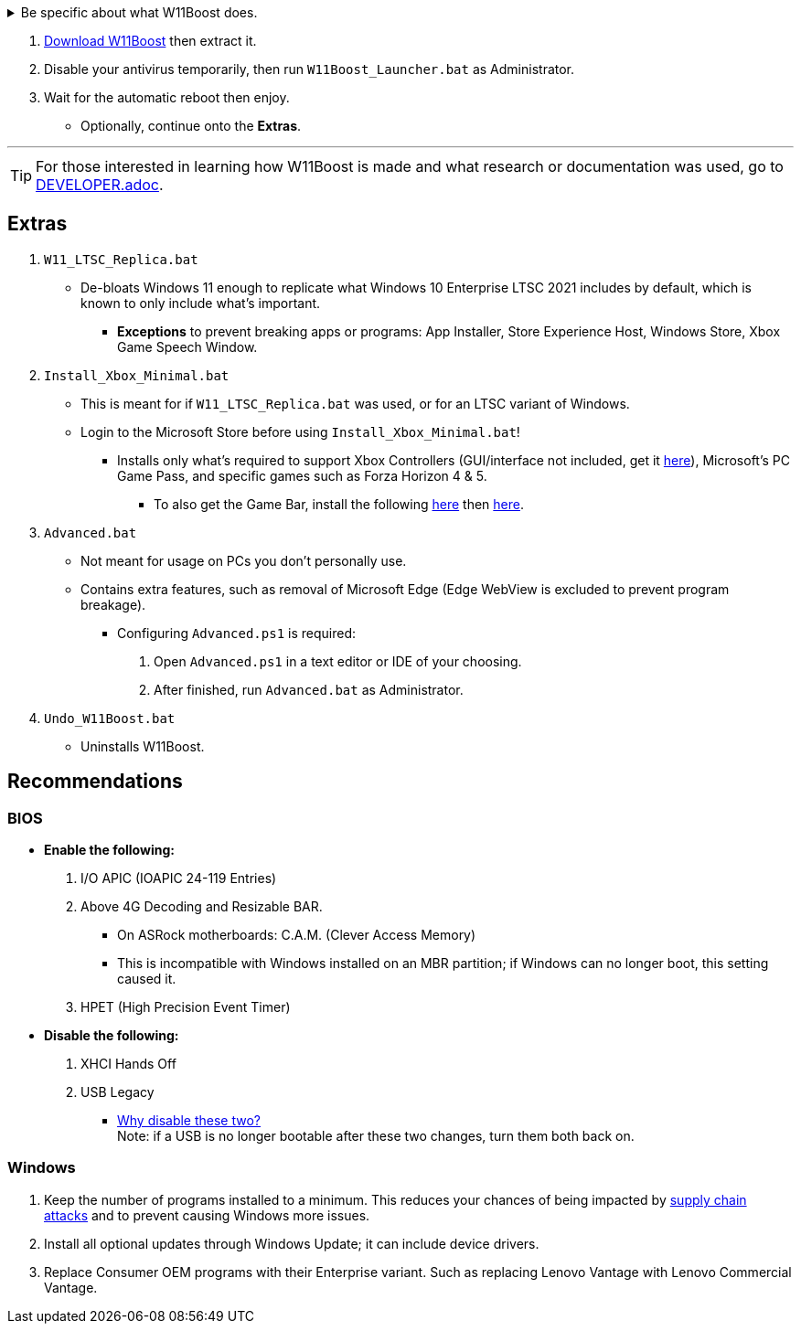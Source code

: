 :experimental:
:imagesdir: Images/
ifdef::env-github[]
:icons:
:tip-caption: :bulb:
:note-caption: :information_source:
:important-caption: :heavy_exclamation_mark:
:caution-caption: :fire:
:warning-caption: :warning:
endif::[]


[%collapsible]
.Be specific about what W11Boost does.

====

.*Notices about using W11Boost*
. Some performance tweaks assume an SSD (fast disk) is used. There will be negative effects on HDDs / slow disks.
. Windows Updates will not automatically be cleared out. Run the built-in "Disk Cleanup" as administrator to clear them out.

.*Performance*
. App or program startups are not tracked.

. Login screen's acrylic blur is disabled.

. Enabled the following:
- NTFS non-paged pool usage; reduces page-faults and stack usage to lessen DPC latency spikes.

- DXGI's DirectFlip with multi-plane overlay (MPO) enabled to lower input lag and reduce stuttering in games.

- Idle tickless for lower power draw, but also has performance benefits to real-time programs like DAWs or virtual machines, and foreground programs like video games.


. Windows 11 Only:
- Enabled the BBRv2 TCP congestion control algorithm to maintain low ping and high speeds during excessive download or upload, it also noticeably increases download & upload speeds during high ping (70ms+).


. Disabled the following:
- Analyzing application execution time.

- NTFS Last Access Time Stamp Updates; if needed, an application can explicitly update its own access timestamps.

- Fault Tolerant Heap. FTH severely degrades an application's performance if it got marked for "crashing" too often, such is the case for Assetto Corsa.

- Explorer's thumbnail shadows. Makes folders with many photos or videos smoother to navigate.

- Searching disks to attempt fixing a missing shortcut.

- MemoryCompression to reduce CPU load and reduce stuttering in video games; downside: higher disk usage if RAM is nearly or entirely used up.

- PageCombining to reduce CPU load; downside: increased RAM usage.

- Windows tips in general, such as "recommendations for tips, shortcuts, new apps, and more". This could be considered a usability issue as well for those already versed in using Windows.

. Disabled various forms of telemetry:
- Visual Studio 2022's PerfWatson2 (VSCEIP).

- Windows Error Reporting, Connected User Experiences and Telemetry, Diagnostic Policy Service, Cloud Content & Consumer Experience.

- Advertising ID for apps (.appx packaged).

- Feedback notifications.


.*Reliability*

. Windows Updates:
- Now only prompts for download then installation; updates are never automatic.
- Updates that Microsoft deems as causing compatibility issues are blocked.
- Opted out of "being the first to get the latest non-security updates".

. NTP time sync servers are changed to `time.cloudflare.com ntppool1.time.nl ntppool2.time.nl` to reduce time sync failure.
** Very important for Tor and 2auth/OTP codes from Bitwarden to remain working.
. UAC is enabled for both security, and fixing applications that break from UAC being off, such as Eddie-UI.

. Disabled the following:
- Automated file cleanup that kicks in if disk space is running low.

- 'Wait For Link' on Ethernet adaptors. Can reduce time taken to establish a connection, and prevent drop-outs. Drop-outs were the case with Intel I225-V revision 1 and 2, but not 3.

- Fast startup (also called 'hybrid shutdown') due to stability issues, and excessive disk usage.

- Microsoft's Malicious Removal Tool, which also has an issue of removing "malicious" files that other antivirus software like Kaspersky excluded.

. Enabled separating explorer.exe, one for the Windows Shell, the other for the File Explorer.

. Game Mode enabled to keep FPS consistent in games in certain situations, such as having OBS Studio recording your games.

. IPv6 is used whenever possible; avoids NAT and handles fragmentation locally instead of on the router, leading to higher performance and reliability.

. Enabled "smart multi-homed name resolution".
- Having this feature disabled can make DNS requests extremely slow, which some bad VPN programs do as a hack to prevent DNS leaks.

. Crash fix for programs using OpenSSL 1.0.2k (Jan 2017) or older; only applied if an Intel CPU is used.

. TCP timestamps enabled for increased reliability under bad network conditions.

. The default 2GB memory boundary is ensured for x86 programs.
- Prevent bugs or crashes with x86 programs that aren't specifically tested for LargeAddressAware (3GB limit).
- Manually patch programs with LAA if it's known to be beneficial, such as in GTA:SA.

.*Usability*

. Hidden file extensions are shown.
- If they're hidden, they are abused to hide the real file format for malicious purposes. Example: an executable (.exe, .scr) pretending to be a PDF.

. Apps are no longer automatically archived.
- Archived apps would take a long time to launch, as it needs to reinstall (unarchive) itself.

. The lock screen is replaced with the login screen.

. Windows is activated using the KMS38 method if it wasn't activated prior. This also prevents deactivation after hardware changes.

. Installs `winget` if missing or broken.

. Enabled NTFS long paths to prevent issues with Scoop and other programs.

. Ask to enter recovery options after 3 failed boots instead of forcing it.


.*Other*
. W11Boost's changes are tunneled through the Group Policy Editor, therefore:
- Windows Update does not revert W11Boost's changes.
- W11Boost's changes can be viewed from a graphical interface via `rsop.msc`. +
image:RSOP.png[]
- Registry changes are non-destructive, as they are easily revertable without relying on System Restore or registry backups.

'''

====

. https://github.com/felikcat/W11Boost/archive/refs/heads/master.zip[Download W11Boost] then extract it.

. Disable your antivirus temporarily, then run `W11Boost_Launcher.bat` as Administrator.

. Wait for the automatic reboot then enjoy.
** Optionally, continue onto the *Extras*.


'''

TIP: For those interested in learning how W11Boost is made and what research or documentation was used, go to xref:DEVELOPER.adoc[DEVELOPER.adoc].

== Extras

. `W11_LTSC_Replica.bat`
* De-bloats Windows 11 enough to replicate what Windows 10 Enterprise LTSC 2021 includes by default, which is known to only include what's important.
*** *Exceptions* to prevent breaking apps or programs: App Installer, Store Experience Host, Windows Store, Xbox Game Speech Window.

. `Install_Xbox_Minimal.bat`
- This is meant for if `W11_LTSC_Replica.bat` was used, or for an LTSC variant of Windows.

- Login to the Microsoft Store before using `Install_Xbox_Minimal.bat`!

** Installs only what's required to support Xbox Controllers (GUI/interface not included, get it link://www.microsoft.com/store/productId/9NBLGGH30XJ3[here]), Microsoft's PC Game Pass, and specific games such as Forza Horizon 4 & 5.
*** To also get the Game Bar, install the following link://www.microsoft.com/store/productId/9NZKPSTSNW4P[here] then link://www.microsoft.com/store/productId/9NBLGGH537C2[here].


. `Advanced.bat`
** Not meant for usage on PCs you don't personally use.
** Contains extra features, such as removal of Microsoft Edge (Edge WebView is excluded to prevent program breakage).
*** Configuring `Advanced.ps1` is required: +
1. Open `Advanced.ps1` in a text editor or IDE of your choosing. +
2. After finished, run `Advanced.bat` as Administrator.

. `Undo_W11Boost.bat`
** Uninstalls W11Boost.

== Recommendations

=== BIOS
* *Enable the following:*
. I/O APIC (IOAPIC 24-119 Entries)
. Above 4G Decoding and Resizable BAR.
** On ASRock motherboards: C.A.M. (Clever Access Memory)
** This is incompatible with Windows installed on an MBR partition; if Windows can no longer boot, this setting caused it.
. HPET (High Precision Event Timer)

* *Disable the following:*
. XHCI Hands Off
. USB Legacy
** link://techcommunity.microsoft.com/t5/microsoft-usb-blog/reasons-to-avoid-companion-controllers/ba-p/270710[Why disable these two?] +
Note: if a USB is no longer bootable after these two changes, turn them both back on.


=== Windows
. Keep the number of programs installed to a minimum. This reduces your chances of being impacted by https://www.bleepingcomputer.com/news/security/hackers-compromise-3cx-desktop-app-in-a-supply-chain-attack/[supply chain attacks] and to prevent causing Windows more issues.

. Install all optional updates through Windows Update; it can include device drivers.

. Replace Consumer OEM programs with their Enterprise variant. Such as replacing Lenovo Vantage with Lenovo Commercial Vantage.

